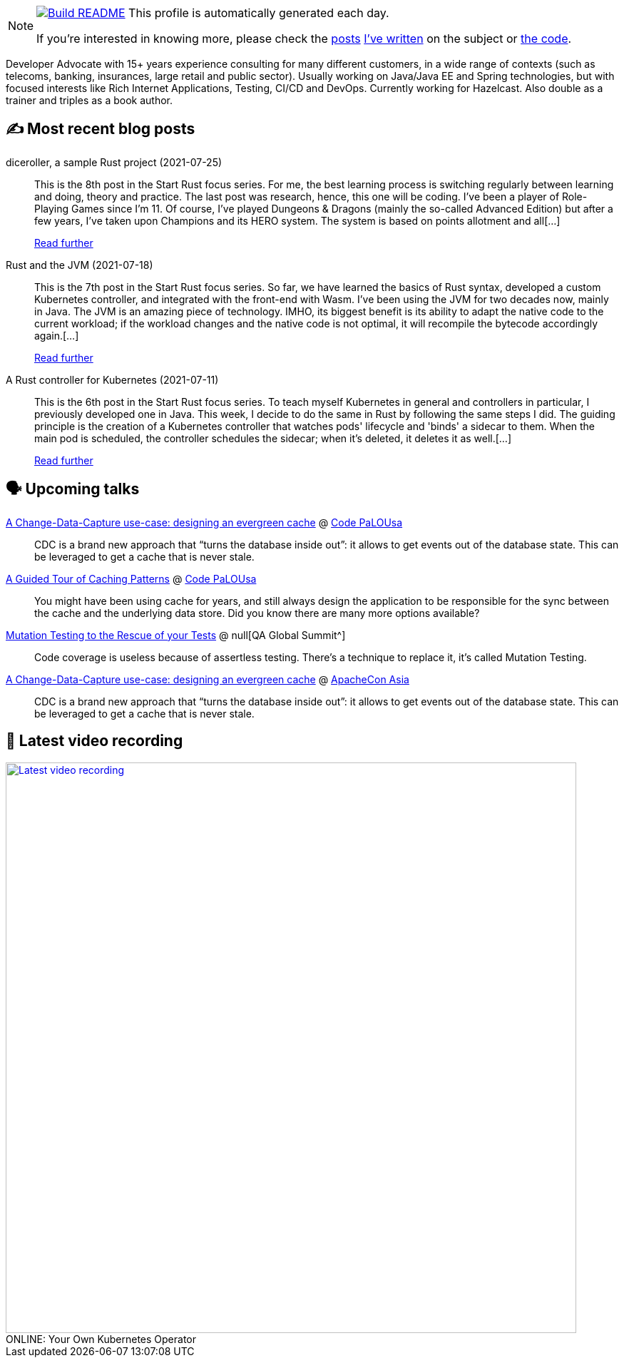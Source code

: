 ifdef::env-github[]
:tip-caption: :bulb:
:note-caption: :information_source:
:important-caption: :heavy_exclamation_mark:
:caution-caption: :fire:
:warning-caption: :warning:
endif::[]

:figure-caption!:

[NOTE]
====
image:https://github.com/nfrankel/nfrankel/workflows/Build%20README/badge.svg[Build README,link="https://github.com/nfrankel/nfrankel/actions?query=workflow%3A%22Update+README%22"]
 This profile is automatically generated each day.

If you're interested in knowing more, please check the https://blog.frankel.ch/customizing-github-profile/1/[posts^] https://blog.frankel.ch/customizing-github-profile/2/[I've written^] on the subject or https://github.com/nfrankel/nfrankel/[the code^].
====

Developer Advocate with 15+ years experience consulting for many different customers, in a wide range of contexts (such as telecoms, banking, insurances, large retail and public sector). Usually working on Java/Java EE and Spring technologies, but with focused interests like Rich Internet Applications, Testing, CI/CD and DevOps. Currently working for Hazelcast. Also double as a trainer and triples as a book author.

## ✍️ Most recent blog posts


diceroller, a sample Rust project (2021-07-25)::
This is the 8th post in the Start Rust focus series. For me, the best learning process is switching regularly between learning and doing, theory and practice. The last post was research, hence, this one will be coding. I’ve been a player of Role-Playing Games since I’m 11. Of course, I’ve played Dungeons & Dragons (mainly the so-called Advanced Edition) but after a few years, I’ve taken upon Champions and its HERO system. The system is based on points allotment and all[...]
+
https://blog.frankel.ch/start-rust/8/[Read further^]


Rust and the JVM (2021-07-18)::
This is the 7th post in the Start Rust focus series. So far, we have learned the basics of Rust syntax, developed a custom Kubernetes controller, and integrated with the front-end with Wasm. I’ve been using the JVM for two decades now, mainly in Java. The JVM is an amazing piece of technology. IMHO, its biggest benefit is its ability to adapt the native code to the current workload; if the workload changes and the native code is not optimal, it will recompile the bytecode accordingly again.[...]
+
https://blog.frankel.ch/start-rust/7/[Read further^]


A Rust controller for Kubernetes (2021-07-11)::
This is the 6th post in the Start Rust focus series. To teach myself Kubernetes in general and controllers in particular, I previously developed one in Java. This week, I decide to do the same in Rust by following the same steps I did. The guiding principle is the creation of a Kubernetes controller that watches pods' lifecycle and 'binds' a sidecar to them. When the main pod is scheduled, the controller schedules the sidecar; when it’s deleted, it deletes it as well.[...]
+
https://blog.frankel.ch/start-rust/6/[Read further^]


## 🗣️ Upcoming talks


https://codepalousa.com/Sessions/1981[A Change-Data-Capture use-case: designing an evergreen cache^] @ https://codepalousa.com/[Code PaLOUsa^]::
+
CDC is a brand new approach that “turns the database inside out”: it allows to get events out of the database state. This can be leveraged to get a cache that is never stale.

https://codepalousa.com/Sessions/2058[A Guided Tour of Caching Patterns^] @ https://codepalousa.com/[Code PaLOUsa^]::
+
You might have been using cache for years, and still always design the application to be responsible for the sync between the cache and the underlying data store. Did you know there are many more options available?

https://geekle.us/qa_volume2[Mutation Testing to the Rescue of your Tests^] @ null[QA Global Summit^]::
+
Code coverage is useless because of assertless testing. There’s a technique to replace it, it’s called Mutation Testing.

https://apachecon.com/acasia2021/sessions/1149.html[A Change-Data-Capture use-case: designing an evergreen cache^] @ https://apachecon.com/[ApacheCon Asia^]::
+
CDC is a brand new approach that “turns the database inside out”: it allows to get events out of the database state. This can be leveraged to get a cache that is never stale.

## 🎥 Latest video recording

image::https://img.youtube.com/vi/1nKmqlGZQ3k/sddefault.jpg[Latest video recording,800,link=https://www.youtube.com/watch?v=1nKmqlGZQ3k,title="ONLINE: Your Own Kubernetes Operator"]